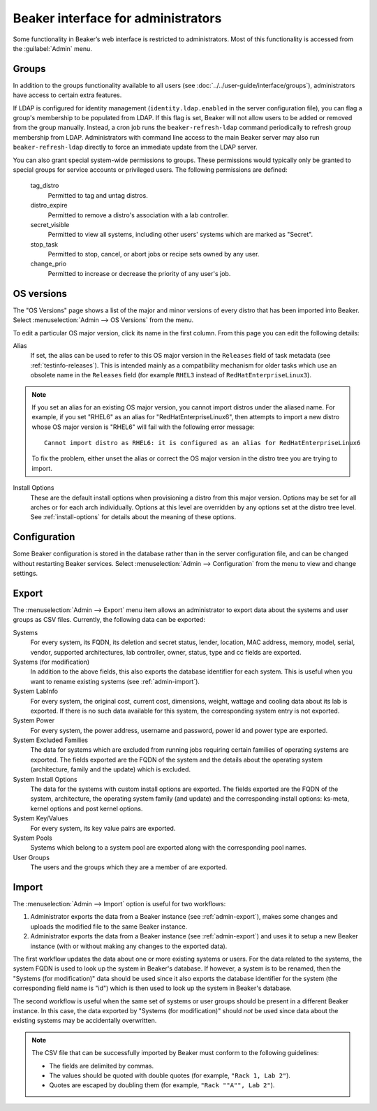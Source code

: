 Beaker interface for administrators
===================================

Some functionality in Beaker’s web interface is restricted to administrators. 
Most of this functionality is accessed from the :guilabel:`Admin` menu.

Groups
------

In addition to the groups functionality available to all users (see 
:doc:`../../user-guide/interface/groups`), administrators have access to 
certain extra features.

If LDAP is configured for identity management (``identity.ldap.enabled`` in the 
server configuration file), you can flag a group's membership to be populated 
from LDAP. If this flag is set, Beaker will not allow users to be added or 
removed from the group manually. Instead, a cron job runs the 
``beaker-refresh-ldap`` command periodically to refresh group membership from 
LDAP. Administrators with command line access to the main Beaker server may also
run ``beaker-refresh-ldap`` directly to force an immediate update from the
LDAP server.

You can also grant special system-wide permissions to groups. These permissions 
would typically only be granted to special groups for service accounts or 
privileged users. The following permissions are defined:

    tag_distro
        Permitted to tag and untag distros.
    distro_expire
        Permitted to remove a distro's association with a lab controller.
    secret_visible
        Permitted to view all systems, including other users' systems which are 
        marked as "Secret".
    stop_task
        Permitted to stop, cancel, or abort jobs or recipe sets owned by any 
        user.
    change_prio
        Permitted to increase or decrease the priority of any user's job.

.. _admin-os-versions:

OS versions
-----------

The "OS Versions" page shows a list of the major and minor versions of every 
distro that has been imported into Beaker. Select :menuselection:`Admin --> OS 
Versions` from the menu.

To edit a particular OS major version, click its name in the first column. From 
this page you can edit the following details:

Alias
    If set, the alias can be used to refer to this OS major version in the 
    ``Releases`` field of task metadata (see :ref:`testinfo-releases`). This is 
    intended mainly as a compatibility mechanism for older tasks which use an 
    obsolete name in the ``Releases`` field (for example ``RHEL3`` instead of 
    ``RedHatEnterpriseLinux3``).

.. note::

   If you set an alias for an existing OS major version, you cannot import distros
   under the aliased name. For example, if you set "RHEL6" as an alias
   for "RedHatEnterpriseLinux6", then attempts to import a new distro
   whose OS major version is "RHEL6" will fail with the following
   error message::

      Cannot import distro as RHEL6: it is configured as an alias for RedHatEnterpriseLinux6

   To fix the problem, either unset the alias or correct the OS major
   version in the distro tree you are trying to import.

Install Options
    These are the default install options when provisioning a distro from this 
    major version. Options may be set for all arches or for each arch 
    individually. Options at this level are overridden by any options set at 
    the distro tree level. See :ref:`install-options` for details about the 
    meaning of these options.

.. _admin-configuration:

Configuration
-------------

Some Beaker configuration is stored in the database rather than in the server 
configuration file, and can be changed without restarting Beaker services. 
Select :menuselection:`Admin --> Configuration` from the menu to view and 
change settings.


.. _admin-export:

Export
------

The :menuselection:`Admin --> Export` menu item allows an
administrator to export data about the systems and user
groups as CSV files. Currently, the following data can be exported:

Systems
    For every system, its FQDN, its deletion and secret status, lender,
    location, MAC address, memory, model, serial, vendor, supported
    architectures, lab controller, owner, status, type and cc fields
    are exported.

Systems (for modification)
    In addition to the above fields, this also exports the database
    identifier for each system. This is useful when you want to rename
    existing systems (see :ref:`admin-import`).

System LabInfo
    For every system, the original cost, current cost, dimensions,
    weight, wattage and cooling data about its lab is exported. If
    there is no such data available for this system, the corresponding
    system entry is not exported.

System Power
    For every system, the power address, username and password, power
    id and power type are exported.

System Excluded Families
    The data for systems which are excluded from running jobs requiring certain
    families of operating systems are exported. The fields exported
    are the FQDN of the system and the details about the operating system
    (architecture, family and the update) which is excluded.

System Install Options
    The data for the systems with custom install options are
    exported. The fields exported are the FQDN of the system,
    architecture, the operating system family (and update) and the
    corresponding install options: ks-meta, kernel options and post
    kernel options.

System Key/Values
    For every system, its key value pairs are exported.

System Pools
    Systems which belong to a system pool are exported along with the
    corresponding pool names.

User Groups
    The users and the groups which they are a member of are exported.


.. _admin-import:

Import
------

The :menuselection:`Admin --> Import` option is useful for two
workflows:

1. Administrator exports the data from a Beaker instance (see
   :ref:`admin-export`), makes some changes and uploads the modified
   file to the same Beaker instance.
2. Administrator exports the data from a Beaker instance (see
   :ref:`admin-export`) and uses it to setup a new Beaker instance
   (with or without making any changes to the exported data).

The first workflow updates the data about one or more existing systems
or users. For the data related to the systems, the system FQDN is used
to look up the system in Beaker's database. If however, a system is to
be renamed, then the "Systems (for modification)" data should be used
since it also exports the database identifier for the system (the
corresponding field name is "id") which is then used to look up the
system in Beaker's database.

The second workflow is useful when the same set of systems or user
groups should be present in a different Beaker instance. In this case,
the data exported by "Systems (for modification)" should *not* be used
since data about the existing systems may be accidentally overwritten.

.. note::

   The CSV file that can be successfully imported by Beaker must
   conform to the following guidelines:
  
   - The fields are delimited by commas.
   - The values should be quoted with double quotes (for example, ``"Rack 1, Lab 2"``).
   - Quotes are escaped by doubling them (for example, ``"Rack ""A"", Lab 2"``).
